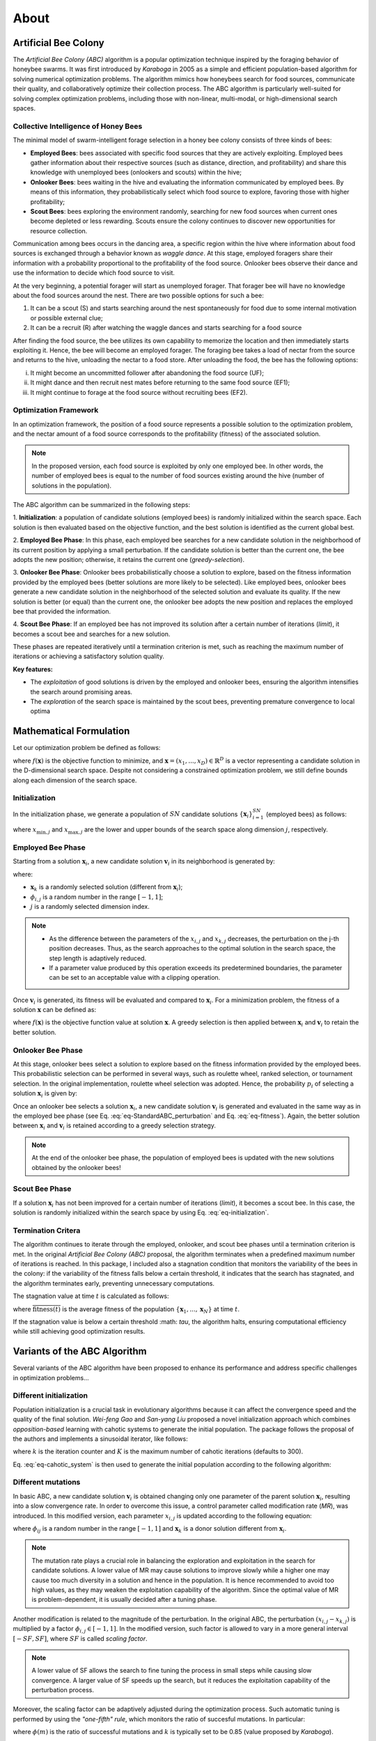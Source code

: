 About
=====


Artificial Bee Colony
----------------------

The *Artificial Bee Colony (ABC)* algorithm is a popular optimization technique inspired by the foraging behavior of honeybee swarms. 
It was first introduced by *Karaboga* in 2005 as a simple and efficient population-based algorithm for solving numerical optimization problems. 
The algorithm mimics how honeybees search for food sources, communicate their quality, and collaboratively optimize their collection process.
The ABC algorithm is particularly well-suited for solving complex optimization problems, including those with non-linear, multi-modal, or 
high-dimensional search spaces.

Collective Intelligence of Honey Bees
^^^^^^^^^^^^^^^^^^^^^^^^^^^^^^^^^^^^^

The minimal model of swarm-intelligent forage selection in a honey bee colony consists of three kinds of bees:

- **Employed Bees**: bees associated with specific food sources that they are actively exploiting. Employed bees gather information about their respective sources (such as distance, direction, and profitability) and share this knowledge with unemployed bees (onlookers and scouts) within the hive;
- **Onlooker Bees**: bees waiting in the hive and evaluating the information communicated by employed bees. By means of this information, they probabilistically select which food source to explore, favoring those with higher profitability;
- **Scout Bees**:  bees exploring the environment randomly, searching for new food sources when current ones become depleted or less rewarding. Scouts ensure the colony continues to discover new opportunities for resource collection.

Communication among bees occurs in the dancing area, a specific region within the hive where information about food sources is exchanged through a behavior known 
as *waggle dance*. At this stage, employed foragers share their information with a probability proportional to the profitability of the food source. Onlooker bees 
observe their dance and use the information to decide which food source to visit. 


.. image:: _static/ABC_scheme.png
   :width: 600
   :align: center
..    :alt: Scheme of the foraging mechanism

At the very beginning, a potential forager will start as unemployed forager. That forager bee will have no knowledge about the food sources around the nest. 
There are two possible options for such a bee:

1. It can be a scout (S) and starts searching around the nest spontaneously for food due to some internal motivation or possible external clue;
2. It can be a recruit (R) after watching the waggle dances and starts searching for a food source

After finding the food source, the bee utilizes its own capability to memorize the location and then immediately starts
exploiting it. Hence, the bee will become an employed forager. The foraging bee takes a load of nectar from the source
and returns to the hive, unloading the nectar to a food store. After unloading the food, the bee has the following options:

i. It might become an uncommitted follower after abandoning the food source (UF);
ii. It might dance and then recruit nest mates before returning to the same food source (EF1);
iii. It might continue to forage at the food source without recruiting bees (EF2).

.. image:: _static/foraging_behaviour.png
   :width: 400
   :height: 400
   :align: center
   :alt: Scheme of the foraging mechanism

Optimization Framework
^^^^^^^^^^^^^^^^^^^^^^

In an optimization framework, the position of a food source represents a possible solution to the optimization
problem, and the nectar amount of a food source corresponds to the profitability (fitness) of the associated solution.

.. note::
    In the proposed version, each food source is exploited by only one employed bee. In other words, the number of employed bees is equal to the number
    of food sources existing around the hive (number of solutions in the population). 

The ABC algorithm can be summarized in the following steps:

1. **Initialization**: a population of candidate solutions (employed bees) is randomly initialized within the search space. 
Each solution is then evaluated based on the objective function, and the best solution is identified as the current global best.

2. **Employed Bee Phase**: In this phase, each employed bee searches for a new candidate solution in the neighborhood of its current position by applying a small perturbation. 
If the candidate solution is better than the current one, the bee adopts the new position; otherwise, it retains the current one (*greedy-selection*).

3. **Onlooker Bee Phase**: Onlooker bees probabilistically choose a solution to explore, based on the fitness information provided by the employed 
bees (better solutions are more likely to be selected). Like employed bees, onlooker bees generate a new candidate solution in the neighborhood 
of the selected solution and evaluate its quality. If the new solution is better (or equal) than the current one, the onlooker bee adopts the new 
position and replaces the employed bee that provided the information.

4. **Scout Bee Phase**: If an employed bee has not improved its solution after a certain number of iterations (*limit*), 
it becomes a scout bee and searches for a new solution.

These phases are repeated iteratively until a termination criterion is met, such as reaching the maximum number of iterations or achieving a satisfactory solution quality.

**Key features:**

* The *exploitation* of good solutions is driven by the employed and onlooker bees, ensuring the algorithm intensifies the search around promising areas.
* The *exploration* of the search space is maintained by the scout bees, preventing premature convergence to local optima

Mathematical Formulation
------------------------

Let our optimization problem be defined as follows:

.. math::
    \min f(\mathbf{x}) \quad \text{subject to} \quad \mathbf{x} \in \mathbb{R}^D
    :label: eq-minimization

where :math:`f(\mathbf{x})` is the objective function to minimize, and :math:`\boldsymbol{x} = (x_1,...,x_D) \in \mathbb{R}^D` is a vector representing a candidate solution in the 
D-dimensional search space. Despite not considering a constrained optimization problem, we still define bounds along each dimension of the search space.

Initialization
^^^^^^^^^^^^^^

In the initialization phase, we generate a population of :math:`SN` candidate solutions :math:`\{\mathbf{x}_i\}_{i=1}^{SN}` (employed bees) as follows:

.. math::
    x_{i,j} = x_{\min,j} + \text{rand}(0,1) \cdot (x_{\max,j} - x_{\min,j}) \quad \text{for} \quad i=1,...,SN \quad \text{and} \quad j=1,...,D
    :label: eq-initialization

where :math:`x_{\min,j}` and :math:`x_{\max,j}` are the lower and upper bounds of the search space along dimension :math:`j`, respectively.


Employed Bee Phase
^^^^^^^^^^^^^^^^^^
Starting from a solution :math:`\mathbf{x}_{i}`, a new candidate solution :math:`\mathbf{v}_{i}` in its neighborhood is generated by:

.. math::
    v_{i,j} = x_{i,j} + \phi_{i,j} \cdot (x_{i,l} - x_{k,j})
    :label: eq-StandardABC_perturbation

where:

- :math:`\mathbf{x}_{k}` is a randomly selected solution (different from :math:`\mathbf{x}_{i}`);
- :math:`\phi_{i,j}` is a random number in the range :math:`[-1,1]`;
- :math:`j` is a randomly selected dimension index.

.. note::
    - As the difference between the parameters of the :math:`x_{i,j}` and :math:`x_{k,j}` decreases, the perturbation on the j-th position decreases. Thus, as the search approaches to the optimal solution in the search space, the step length is adaptively reduced.
    - If a parameter value produced by this operation exceeds its predetermined boundaries, the parameter can be set to an acceptable value with a clipping operation.

Once :math:`\mathbf{v}_{i}` is generated, its fitness will be evaluated and compared to :math:`\mathbf{x}_i`. For a minimization problem, the fitness of a solution :math:`\mathbf{x}` can be defined as:

.. math::
    \text{fitness}(\mathbf{x})= \begin{cases}
                                    \cfrac{1}{1+f(\mathbf{x})} & \text{if} \quad f(\mathbf{x}) \geq 0 \\[0.2cm]
                                    1+ |f(\mathbf{x})| & \text{otherwise}
                                \end{cases}
    :label: eq-fitness

where :math:`f(\mathbf{x})` is the objective function value at solution :math:`\mathbf{x}`. A greedy selection is then applied between :math:`\mathbf{x}_i` and :math:`\mathbf{v}_i` to retain the better solution.

Onlooker Bee Phase
^^^^^^^^^^^^^^^^^^

At this stage, onlooker bees select a solution to explore based on the fitness information provided by the employed bees. This probabilistic selection can be performed in several ways, such as roulette wheel,
ranked selection, or tournament selection. In the original implementation, roulette wheel selection was adopted. Hence, the probability  :math:`p_i` of selecting a solution :math:`\mathbf{x}_i` is given by:

.. math::
    p_i = \cfrac{\text{fitness}(\mathbf{x}_i)}{\sum_{i=1}^{SN} \text{fitness}(\mathbf{x}_i)}
    :label: eq-roulette_wheel

Once an onlooker bee selects a solution :math:`\mathbf{x}_i`, a new candidate solution :math:`\mathbf{v}_i` is generated and evaluated in the same way as in the employed bee phase (see Eq. :eq:`eq-StandardABC_perturbation` 
and Eq. :eq:`eq-fitness`). Again, the better solution between :math:`\mathbf{x}_i` and :math:`\mathbf{v}_i` is retained according to a greedy selection strategy.

.. note::
    At the end of the onlooker bee phase, the population of employed bees is updated with the new solutions obtained by the onlooker bees!

Scout Bee Phase
^^^^^^^^^^^^^^^

If a solution :math:`\mathbf{x}_i` has not been improved for a certain number of iterations (*limit*), it becomes a scout bee. In this case, the solution is randomly initialized within the search space by using Eq. :eq:`eq-initialization`.


Termination Critera
^^^^^^^^^^^^^^^^^^^

The algorithm continues to iterate through the employed, onlooker, and scout bee phases until a termination criterion is met. 
In the original *Artificial Bee Colony (ABC)* proposal, the algorithm terminates when a predefined maximum number of iterations is reached. In this package, I included also a stagnation condition that 
monitors the variability of the bees in the colony: if the variability of the fitness falls below a certain threshold, it indicates that the search has stagnated, and the algorithm terminates early, preventing unnecessary computations.

The stagnation value at time :math:`t` is calculated as follows:

.. math::
    \text{S}(t) = \frac{1}{SN} \sum_{i=1}^{SN} {\Big( \text{fitness}(\mathbf{x}_i) - \overline{\text{fitness}(t)} \Big)^2}
    :label: eq-stagnation_criteria
    
where :math:`\overline{\text{fitness}(t)}` is the average fitness of the population :math:`\{ \mathbf{x}_1,...,\mathbf{x}_N \}` at time :math:`t`.

If the stagnation value is below a certain threshold :math: `\tau`, the algorithm halts, ensuring computational efficiency while still achieving good optimization results.


Variants of the ABC Algorithm
-----------------------------

Several variants of the ABC algorithm have been proposed to enhance its performance and address specific challenges in optimization problems...

Different initialization
^^^^^^^^^^^^^^^^^^^^^^^^

Population initialization is a crucial task in evolutionary algorithms because it can affect the convergence speed and the quality of the final solution.
*Wei-feng Gao* and *San-yang Liu* proposed a novel initialization approach which combines *opposition-based* learning with cahotic systems to generate
the initial population. The package follows the proposal of the authors and implements a sinusoidal iterator, like follows:

.. math::
    ch_{k+1} = \sin(\pi \cdot ch_k) \quad \text{for} \quad k=1,...,K
    :label: eq-cahotic_system

where :math:`k` is the iteration counter and :math:`K` is the maximum number of cahotic iterations (defaults to 300).

Eq. :eq:`eq-cahotic_system` is then used to generate the initial population according to the following algorithm:

.. image:: _static/cahotic_initialization.png
    :width: 600
    :align: center
    :class: border


Different mutations
^^^^^^^^^^^^^^^^^^^^

In basic ABC, a new candidate solution :math:`\mathbf{v}_i`  is obtained changing only one parameter of the parent 
solution :math:`\mathbf{x}_i`, resulting into a slow convergence rate. In order to overcome this issue, a control parameter 
called modification rate (*MR*), was introduced. In this modified version, each parameter  :math:`x_{i,j}` is updated 
according to the following equation:

.. math::
    v_{i,j} = \begin{cases}
                x_{i,j} + \phi_{i,j} \cdot (x_{i,j} - x_{k,j}) & \text{if} \quad \text{rand}(0,1) \leq \text{MR} \\[0.2cm]
                x_{i,j} & \text{otherwise}
              \end{cases}
    :label: eq-ModifiedABC_perturbation

where :math:`\phi_{ij}` is a random number in the range :math:`[-1,1]` and :math:`\mathbf{x}_k` is a donor 
solution different from :math:`\mathbf{x}_i`.

.. note::
    The mutation rate plays a crucial role in balancing the exploration and exploitation in the search for candidate solutions.
    A lower value of MR may cause solutions to improve slowly while a higher one may cause too much 
    diversity in a solution and hence in the population. It is hence recommended to avoid too high values, as they
    may weaken the exploitation capability of the algorithm. Since the optimal value of MR is problem-dependent, it is
    usually decided after a tuning phase.

Another modification is related to the magnitude of the perturbation. In the original ABC, the perturbation :math:`(x_{i,j} - x_{k,j})`
is multiplied by a factor :math:`\phi_{i,j} \in [-1,1]`. In the modified version, such factor is allowed to vary in a more general
interval :math:`[-SF, SF]`, where :math:`SF` is called *scaling factor*.

.. note::
    A lower value of SF allows the search to fine tuning the process in small steps while causing slow convergence. 
    A larger value of SF speeds up the search, but it reduces the exploitation capability of the perturbation process.

Moreover, the scaling factor can be adaptively adjusted during the optimization process. Such automatic tuning is performed
by using the *"one-fifth" rule*, which monitors the ratio of succesful mutations. In particular:

.. math::
    \text{SF}(t+1) = \begin{cases}
                \text{SF}(t) \cdot k & \text{if} \quad \phi(m) < \cfrac{1}{5} \\[0.2cm]
                \cfrac{\text{SF}(t)}{k} & \text{if} \quad \phi(m)  > \cfrac{1}{5} \\[0.2cm]
                \text{SF}(t) & \text{otherwise}
              \end{cases}
    :label: eq-ScalingFactor

where :math:`\phi(m)` is the ratio of successful mutations and :math:`k` is typically set to be 0.85 (value proposed by *Karaboga*).

Other mutation strategies inspired by the field of *Differential Evolution* have been proposed in the 
literature (and implemented in this package), such as:

- **ABC/best/1**:
    .. math::
        v_{i,j} = x_{\text{best},j}+ \phi_{i,j} \cdot ( x_{k_1,j} - x_{k_2,j})
- **ABC/best/2**:
    .. math::
        v_{i,j} = x_{\text{best},j}+ \phi_{i,j} \cdot ( x_{k_1,j} - x_{k_2,j}) + \phi_{i,j} \cdot (x_{k_3,j} - x_{k_4,j})

where :math:`x_{\text{best},j}` is the best solution in the population, :math:`\phi_{i,j}` is a random scaling factor and 
:math:`x_{k_1,j}, x_{k_2,j}, x_{k_3,j}, x_{k_4,j}` are randomly selected donor solutions.

A further extension to the mutation strategies is the *Directed Artificial Bee Colony algorithm*, which incorporates 
directional information to improve convergence speed and search efficiency. While in the standard ABC the perturbation
is applied in a random direction (remember :math:`\phi_{i,j} \in [-1,1]`, or :math:`\phi_{i,j} \in [-SF,SF]` in the more 
general formulation), now direction information for each dimension is added. The new candidate solution is then generated as follows:

.. math::
    v_{i,j} = \begin{cases}
                x_{i,j} + \phi_{i,j} \cdot (x_{i,j} - x_{k,j}) & \text{if} \quad d_{i,j} = 0 \\[0.2cm]
                x_{i,j} + r_{i,j} \cdot |x_{i,j} - x_{k,j}|    & \text{if} \quad d_{i,j} = 1 \\[0.2cm]
                x_{i,j} - r_{i,j} \cdot |x_{i,j} - x_{k,j}|    & \text{if} \quad d_{i,j} = -1
              \end{cases}
    :label: eq-DirectedABC_perturbation


where :math:`\phi_{i,j} \in [-1,1]`and :math:`r_{i,j} \in [0,1]` are two randomly choosen scaling factors, while 
:math:`d_{i,j} \in \{-1,0,1\}` is the direction information for the j-th dimension of the i-th solution. After computing 
the new candidate solution, two scenarios can occur:

1. If :math:`\mathbf{v}_i` is worse (or equal) than :math:`\mathbf{x}_i`, the direction information :math:`d_{i,j}` is set to 0;
2. If :math:`\mathbf{v}_i` is better than :math:`\mathbf{x}_i`, the direction information :math:`d_{i,j}` is updated as follows:
    
    .. math::
        d_{i,j} = \begin{cases}
                    1 & \text{if}  \quad v_{i,j} > x_{i,j} \\[0.2cm]
                    -1 & \text{if} \quad v_{i,j} < x_{i,j} \\[0.2cm]
                  \end{cases}

.. note::
    At initialization, the direction information is set to 0 for all dimensions.